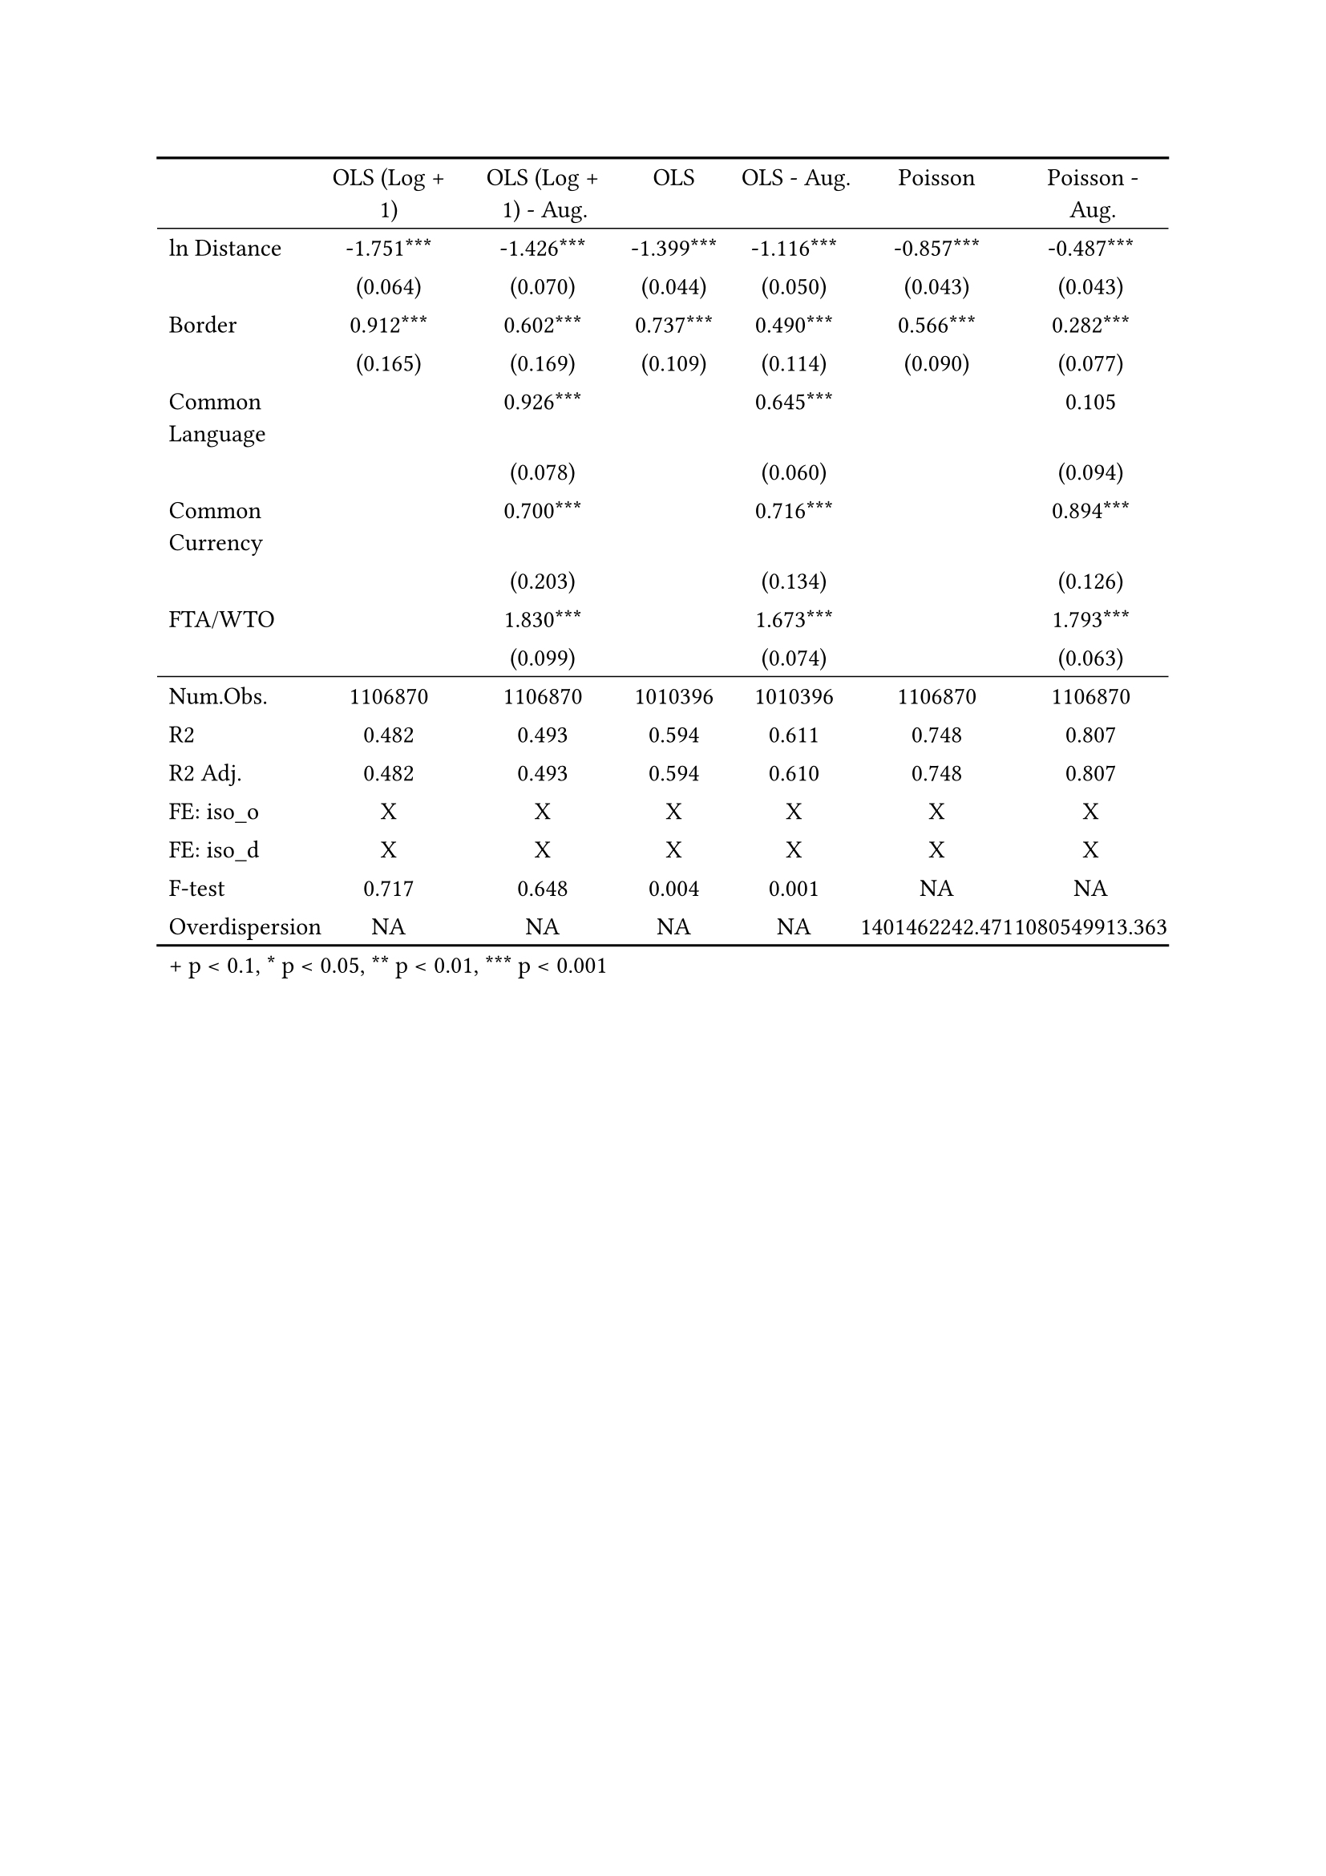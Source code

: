 #show figure: set block(breakable: true)
#figure( // start figure preamble
  
  kind: "tinytable",
  supplement: "Table", // end figure preamble

block[ // start block

#let nhead = 1;
#let nrow = 17;
#let ncol = 7;

  #let style-array = ( 
    // tinytable cell style after
(pairs: ((0, 0), (0, 1), (0, 2), (0, 3), (0, 4), (0, 5), (0, 6), (0, 7), (0, 8), (0, 9), (0, 10), (0, 11), (0, 12), (0, 13), (0, 14), (0, 15), (0, 16), (0, 17),), align: left,),
(pairs: ((1, 0), (1, 1), (1, 2), (1, 3), (1, 4), (1, 5), (1, 6), (1, 7), (1, 8), (1, 9), (1, 10), (1, 11), (1, 12), (1, 13), (1, 14), (1, 15), (1, 16), (1, 17), (2, 0), (2, 1), (2, 2), (2, 3), (2, 4), (2, 5), (2, 6), (2, 7), (2, 8), (2, 9), (2, 10), (2, 11), (2, 12), (2, 13), (2, 14), (2, 15), (2, 16), (2, 17), (3, 0), (3, 1), (3, 2), (3, 3), (3, 4), (3, 5), (3, 6), (3, 7), (3, 8), (3, 9), (3, 10), (3, 11), (3, 12), (3, 13), (3, 14), (3, 15), (3, 16), (3, 17), (4, 0), (4, 1), (4, 2), (4, 3), (4, 4), (4, 5), (4, 6), (4, 7), (4, 8), (4, 9), (4, 10), (4, 11), (4, 12), (4, 13), (4, 14), (4, 15), (4, 16), (4, 17), (5, 0), (5, 1), (5, 2), (5, 3), (5, 4), (5, 5), (5, 6), (5, 7), (5, 8), (5, 9), (5, 10), (5, 11), (5, 12), (5, 13), (5, 14), (5, 15), (5, 16), (5, 17), (6, 0), (6, 1), (6, 2), (6, 3), (6, 4), (6, 5), (6, 6), (6, 7), (6, 8), (6, 9), (6, 10), (6, 11), (6, 12), (6, 13), (6, 14), (6, 15), (6, 16), (6, 17),), align: center,),
  )

  // tinytable align-default-array before
  #let align-default-array = ( left, left, left, left, left, left, left, ) // tinytable align-default-array here
  #show table.cell: it => {
    if style-array.len() == 0 {
      it 
    } else {
      let tmp = it
      for style in style-array {
        let m = style.pairs.find(k => k.at(0) == it.x and k.at(1) == it.y)
        if m != none {
          if ("fontsize" in style) { tmp = text(size: style.fontsize, tmp) }
          if ("color" in style) { tmp = text(fill: style.color, tmp) }
          if ("indent" in style) { tmp = pad(left: style.indent, tmp) }
          if ("underline" in style) { tmp = underline(tmp) }
          if ("italic" in style) { tmp = emph(tmp) }
          if ("bold" in style) { tmp = strong(tmp) }
          if ("mono" in style) { tmp = math.mono(tmp) }
          if ("strikeout" in style) { tmp = strike(tmp) }
        }
      }
      tmp
    }
  }

  #align(center, [

  #table( // tinytable table start
    columns: (auto, auto, auto, auto, auto, auto, auto),
    stroke: none,
    align: (x, y) => {
      let sarray = style-array.filter(a => "align" in a)
      let sarray = sarray.filter(a => a.pairs.find(p => p.at(0) == x and p.at(1) == y) != none)
      if sarray.len() > 0 {
        sarray.last().align
      } else {
        left
      }
    },
    fill: (x, y) => {
      let sarray = style-array.filter(a => "background" in a)
      let sarray = sarray.filter(a => a.pairs.find(p => p.at(0) == x and p.at(1) == y) != none)
      if sarray.len() > 0 {
        sarray.last().background
      }
    },
 table.hline(y: 1, start: 0, end: 7, stroke: 0.05em + black),
 table.hline(y: 11, start: 0, end: 7, stroke: 0.05em + black),
 table.hline(y: 18, start: 0, end: 7, stroke: 0.1em + black),
 table.hline(y: 0, start: 0, end: 7, stroke: 0.1em + black),
    // tinytable lines before

    table.header(
      repeat: true,
[ ], [OLS (Log \+ 1)], [OLS (Log \+ 1) \- Aug.], [OLS], [OLS \- Aug.], [Poisson], [Poisson \- Aug.],
    ),

    // tinytable cell content after
[ln Distance], [\-1.751\*\*\*], [\-1.426\*\*\*], [\-1.399\*\*\*], [\-1.116\*\*\*], [\-0.857\*\*\*], [\-0.487\*\*\*],
[], [(0.064)], [(0.070)], [(0.044)], [(0.050)], [(0.043)], [(0.043)],
[Border], [0.912\*\*\*], [0.602\*\*\*], [0.737\*\*\*], [0.490\*\*\*], [0.566\*\*\*], [0.282\*\*\*],
[], [(0.165)], [(0.169)], [(0.109)], [(0.114)], [(0.090)], [(0.077)],
[Common Language], [], [0.926\*\*\*], [], [0.645\*\*\*], [], [0.105],
[], [], [(0.078)], [], [(0.060)], [], [(0.094)],
[Common Currency], [], [0.700\*\*\*], [], [0.716\*\*\*], [], [0.894\*\*\*],
[], [], [(0.203)], [], [(0.134)], [], [(0.126)],
[FTA\/WTO], [], [1.830\*\*\*], [], [1.673\*\*\*], [], [1.793\*\*\*],
[], [], [(0.099)], [], [(0.074)], [], [(0.063)],
[Num.Obs.], [1106870], [1106870], [1010396], [1010396], [1106870], [1106870],
[R2], [0.482], [0.493], [0.594], [0.611], [0.748], [0.807],
[R2 Adj.], [0.482], [0.493], [0.594], [0.610], [0.748], [0.807],
[FE: iso_o], [X], [X], [X], [X], [X], [X],
[FE: iso_d], [X], [X], [X], [X], [X], [X],
[F\-test], [0.717], [0.648], [0.004], [0.001], [NA], [NA],
[Overdispersion], [NA], [NA], [NA], [NA], [1401462242.471], [1080549913.363],

    // tinytable footer after

    table.footer(
      repeat: false,
      // tinytable notes after
    table.cell(align: left, colspan: 7, text([\+ p \< 0.1, \* p \< 0.05, \*\* p \< 0.01, \*\*\* p \< 0.001])),
    ),
    

  ) // end table

  ]) // end align

] // end block
) // end figure
